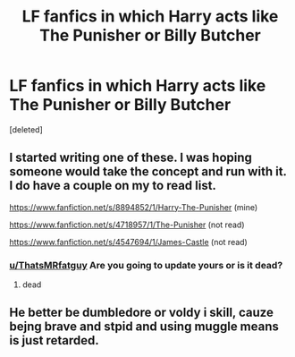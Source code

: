 #+TITLE: LF fanfics in which Harry acts like The Punisher or Billy Butcher

* LF fanfics in which Harry acts like The Punisher or Billy Butcher
:PROPERTIES:
:Score: 2
:DateUnix: 1600530740.0
:DateShort: 2020-Sep-19
:FlairText: Request
:END:
[deleted]


** I started writing one of these. I was hoping someone would take the concept and run with it. I do have a couple on my to read list.

[[https://www.fanfiction.net/s/8894852/1/Harry-The-Punisher]] (mine)

[[https://www.fanfiction.net/s/4718957/1/The-Punisher]] (not read)

[[https://www.fanfiction.net/s/4547694/1/James-Castle]] (not read)
:PROPERTIES:
:Author: ThatsMRfatguy
:Score: 2
:DateUnix: 1600555200.0
:DateShort: 2020-Sep-20
:END:

*** [[/u/ThatsMRfatguy][u/ThatsMRfatguy]] Are you going to update yours or is it dead?
:PROPERTIES:
:Author: unevenmango99
:Score: 1
:DateUnix: 1601104888.0
:DateShort: 2020-Sep-26
:END:

**** dead
:PROPERTIES:
:Author: ThatsMRfatguy
:Score: 1
:DateUnix: 1601145337.0
:DateShort: 2020-Sep-26
:END:


** He better be dumbledore or voldy i skill, cauze bejng brave and stpid and using muggle means is just retarded.
:PROPERTIES:
:Author: Cancelled_for_A
:Score: -5
:DateUnix: 1600532411.0
:DateShort: 2020-Sep-19
:END:
